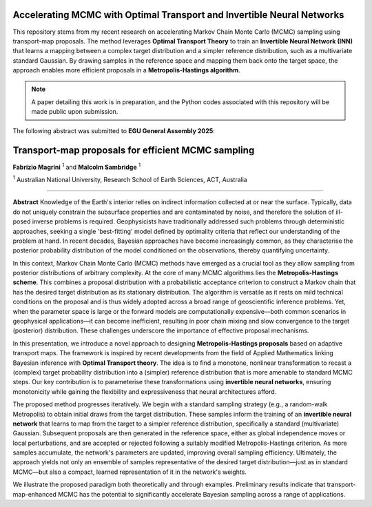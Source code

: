 ===============================
Accelerating MCMC with Optimal Transport and Invertible Neural Networks
===============================

This repository stems from my recent research on accelerating Markov Chain Monte Carlo (MCMC) sampling using transport-map proposals. The method leverages **Optimal Transport Theory** to train an **Invertible Neural Network (INN)** that learns a mapping between a complex target distribution and a simpler reference distribution, such as a multivariate standard Gaussian. By drawing samples in the reference space and mapping them back onto the target space, the approach enables more efficient proposals in a **Metropolis-Hastings algorithm**.

.. note::
   A paper detailing this work is in preparation, and the Python codes associated with this repository will be made public upon submission.

The following abstract was submitted to **EGU General Assembly 2025**:


=========================================================
Transport-map proposals for efficient MCMC sampling
=========================================================

**Fabrizio Magrini** :sup:`1` and **Malcolm Sambridge** :sup:`1`  

:sup:`1` Australian National University, Research School of Earth Sciences, ACT, Australia

----

**Abstract**  
Knowledge of the Earth's interior relies on indirect information collected at or near the surface. Typically, data do not uniquely constrain the subsurface properties and are contaminated by noise, and therefore the solution of ill-posed inverse problems is required. Geophysicists have traditionally addressed such problems through deterministic approaches, seeking a single 'best-fitting' model defined by optimality criteria that reflect our understanding of the problem at hand. In recent decades, Bayesian approaches have become increasingly common, as they characterise the posterior probability distribution of the model conditioned on the observations, thereby quantifying uncertainty.

In this context, Markov Chain Monte Carlo (MCMC) methods have emerged as a crucial tool as they allow sampling from posterior distributions of arbitrary complexity. At the core of many MCMC algorithms lies the **Metropolis-Hastings scheme**. This combines a proposal distribution with a probabilistic acceptance criterion to construct a Markov chain that has the desired target distribution as its stationary distribution. The algorithm is versatile as it rests on mild technical conditions on the proposal and is thus widely adopted across a broad range of geoscientific inference problems. Yet, when the parameter space is large or the forward models are computationally expensive—both common scenarios in geophysical applications—it can become inefficient, resulting in poor chain mixing and slow convergence to the target (posterior) distribution. These challenges underscore the importance of effective proposal mechanisms.

In this presentation, we introduce a novel approach to designing **Metropolis-Hastings proposals** based on adaptive transport maps. The framework is inspired by recent developments from the field of Applied Mathematics linking Bayesian inference with **Optimal Transport theory**. The idea is to find a monotone, nonlinear transformation to recast a (complex) target probability distribution into a (simpler) reference distribution that is more amenable to standard MCMC steps. Our key contribution is to parameterise these transformations using **invertible neural networks**, ensuring monotonicity while gaining the flexibility and expressiveness that neural architectures afford.

The proposed method progresses iteratively. We begin with a standard sampling strategy (e.g., a random-walk Metropolis) to obtain initial draws from the target distribution. These samples inform the training of an **invertible neural network** that learns to map from the target to a simpler reference distribution, specifically a standard (multivariate) Gaussian. Subsequent proposals are then generated in the reference space, either as global independence moves or local perturbations, and are accepted or rejected following a suitably modified Metropolis-Hastings criterion. As more samples accumulate, the network's parameters are updated, improving overall sampling efficiency. Ultimately, the approach yields not only an ensemble of samples representative of the desired target distribution—just as in standard MCMC—but also a compact, learned representation of it in the network's weights.

We illustrate the proposed paradigm both theoretically and through examples. Preliminary results indicate that transport-map-enhanced MCMC has the potential to significantly accelerate Bayesian sampling across a range of applications.
